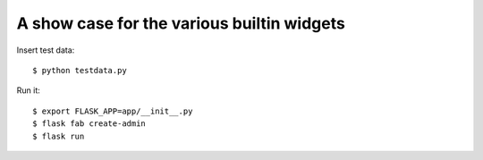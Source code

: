 A show case for the various builtin widgets
-------------------------------------------

Insert test data::

    $ python testdata.py

Run it::

    $ export FLASK_APP=app/__init__.py
    $ flask fab create-admin
    $ flask run

